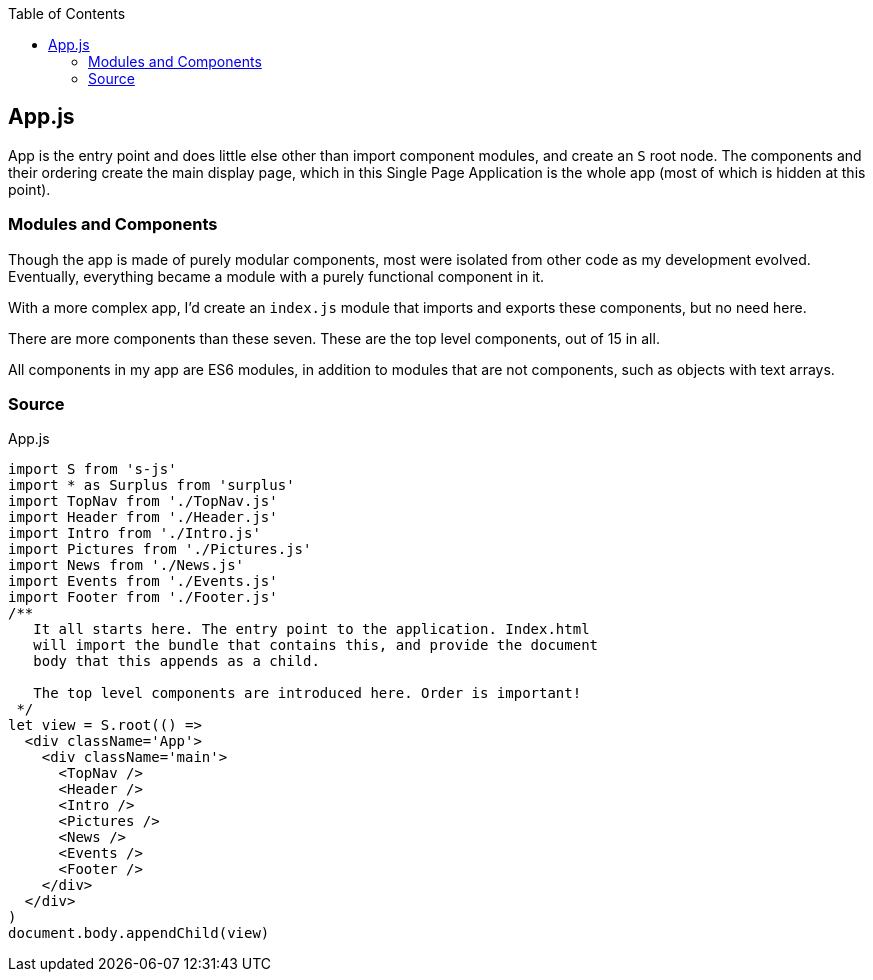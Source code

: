 :doctype: book
:source-highlighter: rouge
:icons: font
:docinfo1:
:toc: left
[[app.js]]
== App.js

App is the entry point and does little else other than import component
modules, and create an `S` root node. The components and their ordering
create the main display page, which in this Single Page Application is
the whole app (most of which is hidden at this point).

[[modules-and-components]]
=== Modules and Components

Though the app is made of purely modular components, most were isolated
from other code as my development evolved. Eventually, everything became
a module with a purely functional component in it.

With a more complex app, I’d create an `index.js` module that imports
and exports these components, but no need here.

There are more components than these seven. These are the top level
components, out of 15 in all.

All components in my app are ES6 modules, in addition to modules that
are not components, such as objects with text arrays.

=== Source

.App.js
[source,jsx,numbered]
----
import S from 's-js'
import * as Surplus from 'surplus'
import TopNav from './TopNav.js'
import Header from './Header.js'
import Intro from './Intro.js'
import Pictures from './Pictures.js'
import News from './News.js'
import Events from './Events.js'
import Footer from './Footer.js'
/**
   It all starts here. The entry point to the application. Index.html
   will import the bundle that contains this, and provide the document
   body that this appends as a child.

   The top level components are introduced here. Order is important!
 */
let view = S.root(() =>
  <div className='App'>
    <div className='main'>
      <TopNav />
      <Header />
      <Intro />
      <Pictures />
      <News />
      <Events />
      <Footer />
    </div>
  </div>
)
document.body.appendChild(view)
----

